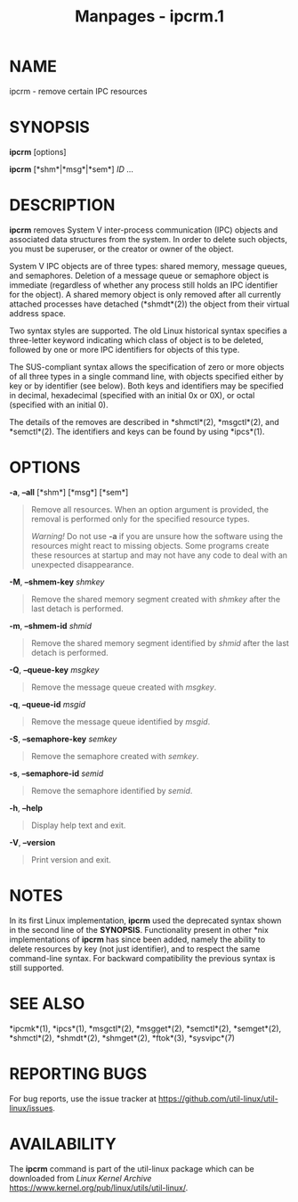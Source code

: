 #+TITLE: Manpages - ipcrm.1
* NAME
ipcrm - remove certain IPC resources

* SYNOPSIS
*ipcrm* [options]

*ipcrm* [*shm*|*msg*|*sem*] /ID/ ...

* DESCRIPTION
*ipcrm* removes System V inter-process communication (IPC) objects and
associated data structures from the system. In order to delete such
objects, you must be superuser, or the creator or owner of the object.

System V IPC objects are of three types: shared memory, message queues,
and semaphores. Deletion of a message queue or semaphore object is
immediate (regardless of whether any process still holds an IPC
identifier for the object). A shared memory object is only removed after
all currently attached processes have detached (*shmdt*(2)) the object
from their virtual address space.

Two syntax styles are supported. The old Linux historical syntax
specifies a three-letter keyword indicating which class of object is to
be deleted, followed by one or more IPC identifiers for objects of this
type.

The SUS-compliant syntax allows the specification of zero or more
objects of all three types in a single command line, with objects
specified either by key or by identifier (see below). Both keys and
identifiers may be specified in decimal, hexadecimal (specified with an
initial 0x or 0X), or octal (specified with an initial 0).

The details of the removes are described in *shmctl*(2), *msgctl*(2),
and *semctl*(2). The identifiers and keys can be found by using
*ipcs*(1).

* OPTIONS
*-a*, *--all* [*shm*] [*msg*] [*sem*]

#+begin_quote
Remove all resources. When an option argument is provided, the removal
is performed only for the specified resource types.

/Warning!/ Do not use *-a* if you are unsure how the software using the
resources might react to missing objects. Some programs create these
resources at startup and may not have any code to deal with an
unexpected disappearance.

#+end_quote

*-M*, *--shmem-key* /shmkey/

#+begin_quote
Remove the shared memory segment created with /shmkey/ after the last
detach is performed.

#+end_quote

*-m*, *--shmem-id* /shmid/

#+begin_quote
Remove the shared memory segment identified by /shmid/ after the last
detach is performed.

#+end_quote

*-Q*, *--queue-key* /msgkey/

#+begin_quote
Remove the message queue created with /msgkey/.

#+end_quote

*-q*, *--queue-id* /msgid/

#+begin_quote
Remove the message queue identified by /msgid/.

#+end_quote

*-S*, *--semaphore-key* /semkey/

#+begin_quote
Remove the semaphore created with /semkey/.

#+end_quote

*-s*, *--semaphore-id* /semid/

#+begin_quote
Remove the semaphore identified by /semid/.

#+end_quote

*-h*, *--help*

#+begin_quote
Display help text and exit.

#+end_quote

*-V*, *--version*

#+begin_quote
Print version and exit.

#+end_quote

* NOTES
In its first Linux implementation, *ipcrm* used the deprecated syntax
shown in the second line of the *SYNOPSIS*. Functionality present in
other *nix implementations of *ipcrm* has since been added, namely the
ability to delete resources by key (not just identifier), and to respect
the same command-line syntax. For backward compatibility the previous
syntax is still supported.

* SEE ALSO
*ipcmk*(1), *ipcs*(1), *msgctl*(2), *msgget*(2), *semctl*(2),
*semget*(2), *shmctl*(2), *shmdt*(2), *shmget*(2), *ftok*(3),
*sysvipc*(7)

* REPORTING BUGS
For bug reports, use the issue tracker at
<https://github.com/util-linux/util-linux/issues>.

* AVAILABILITY
The *ipcrm* command is part of the util-linux package which can be
downloaded from /Linux Kernel Archive/
<https://www.kernel.org/pub/linux/utils/util-linux/>.
